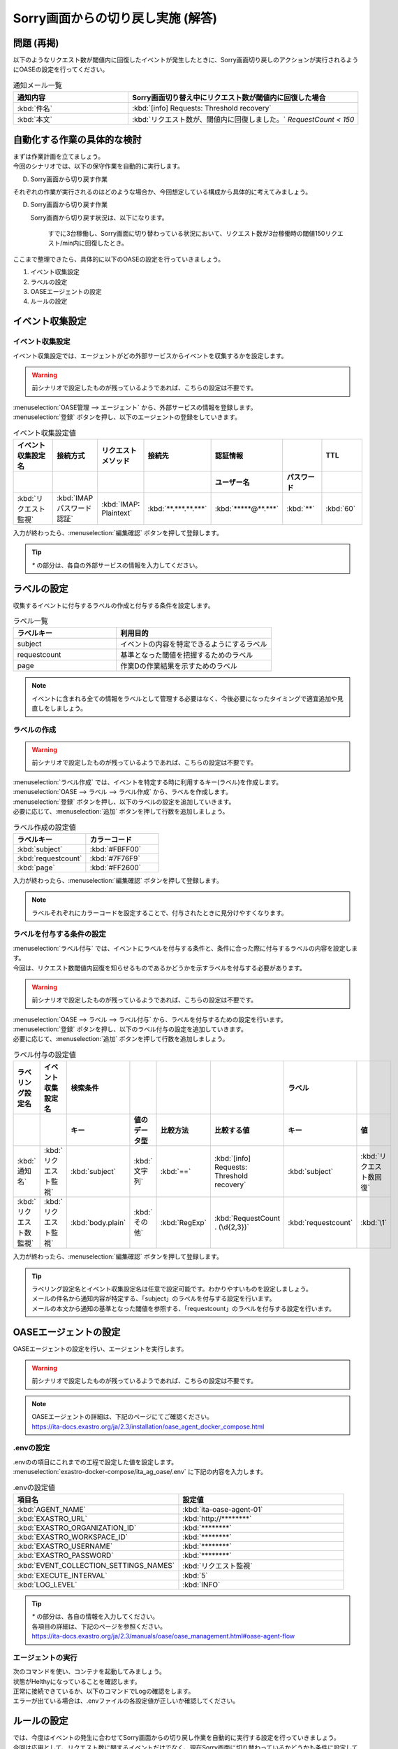 ===================================
Sorry画面からの切り戻し実施 (解答)
===================================

問題 (再掲)
===========

| 以下のようなリクエスト数が閾値内に回復したイベントが発生したときに、Sorry画面切り戻しのアクションが実行されるようにOASEの設定を行ってください。

.. list-table:: 通知メール一覧
   :widths: 5 10
   :header-rows: 1

   * - 通知内容
     - Sorry画面切り替え中にリクエスト数が閾値内に回復した場合
   * - :kbd:`件名`
     - :kbd:`[info] Requests: Threshold recovery`
   * - :kbd:`本文`
     - :kbd:`リクエスト数が、閾値内に回復しました。` `RequestCount < 150`
  
自動化する作業の具体的な検討
============================

| まずは作業計画を立てましょう。

| 今回のシナリオでは、以下の保守作業を自動的に実行します。

D. Sorry画面から切り戻す作業

| それぞれの作業が実行されるのはどのような場合か、今回想定している構成から具体的に考えてみましょう。

D. Sorry画面から切り戻す作業

   Sorry画面から切り戻す状況は、以下になります。

     すでに3台稼働し、Sorry画面に切り替わっている状況において、リクエスト数が3台稼働時の閾値150リクエスト/min内に回復したとき。

| ここまで整理できたら、具体的に以下のOASEの設定を行っていきましょう。

1. イベント収集設定
2. ラベルの設定
3. OASEエージェントの設定
4. ルールの設定

イベント収集設定
==================

イベント収集設定
-----------------

| イベント収集設定では、エージェントがどの外部サービスからイベントを収集するかを設定します。

.. Warning::
   | 前シナリオで設定したものが残っているようであれば、こちらの設定は不要です。

| :menuselection:`OASE管理 --> エージェント` から、外部サービスの情報を登録します。

| :menuselection:`登録` ボタンを押し、以下のエージェントの登録をしていきます。

.. figure::/src/images/learn/quickstart/oase/OASE_answer_sorry-switch-back/OASE_answer_sorry-switch-back_エージェント登録詳細画面.png
   :width: 1200px
   :alt: エージェント登録画面

.. list-table:: イベント収集設定値
   :widths: 15 10 10 10 10 10 10
   :header-rows: 2

   * - イベント収集設定名
     - 接続方式
     - リクエストメソッド
     - 接続先
     - 認証情報
     - 
     - TTL
   * - 
     - 
     - 
     - 
     - ユーザー名
     - パスワード
     - 
   * - :kbd:`リクエスト監視`
     - :kbd:`IMAP パスワード認証`
     - :kbd:`IMAP: Plaintext`
     - :kbd:`**.***.**.***`
     - :kbd:`*****@**.***`
     - :kbd:`**`
     - :kbd:`60`
  
| 入力が終わったら、:menuselection:`編集確認` ボタンを押して登録します。

.. tip::
   | `*` の部分は、各自の外部サービスの情報を入力してください。

ラベルの設定
=============

| 収集するイベントに付与するラベルの作成と付与する条件を設定します。

.. list-table:: ラベル一覧
   :widths: 10 15
   :header-rows: 1

   * - ラベルキー
     - 利用目的
   * - subject
     - イベントの内容を特定できるようにするラベル
   * - requestcount
     - 基準となった閾値を把握するためのラベル
   * - page
     - 作業Dの作業結果を示すためのラベル
  
.. note::
   | イベントに含まれる全ての情報をラベルとして管理する必要はなく、今後必要になったタイミングで適宜追加や見直しをしましょう。

ラベルの作成
-------------

.. Warning::
   | 前シナリオで設定したものが残っているようであれば、こちらの設定は不要です。

| :menuselection:`ラベル作成` では、イベントを特定する時に利用するキー(ラベル)を作成します。

| :menuselection:`OASE --> ラベル --> ラベル作成` から、ラベルを作成します。

| :menuselection:`登録` ボタンを押し、以下のラベルの設定を追加していきます。
| 必要に応じて、:menuselection:`追加` ボタンを押して行数を追加しましょう。

.. figure::/src/images/learn/quickstart/oase/OASE_answer_sorry-switch-back/OASE_answer_sorry-switch-back_ラベル作成詳細画面.png
   :width: 1200px
   :alt: ラベル作成画面

.. list-table:: ラベル作成の設定値
   :widths: 10 10
   :header-rows: 1

   * - ラベルキー
     - カラーコード
   * - :kbd:`subject`
     - :kbd:`#FBFF00`
   * - :kbd:`requestcount`
     - :kbd:`#7F76F9`
   * - :kbd:`page`
     - :kbd:`#FF2600`

| 入力が終わったら、:menuselection:`編集確認` ボタンを押して登録します。
  
.. note::
   | ラベルそれぞれにカラーコードを設定することで、付与されたときに見分けやすくなります。

ラベルを付与する条件の設定
---------------------------

| :menuselection:`ラベル付与` では、イベントにラベルを付与する条件と、条件に合った際に付与するラベルの内容を設定します。
| 今回は、リクエスト数閾値内回復を知らせるものであるかどうかを示すラベルを付与する必要があります。

.. Warning::
   | 前シナリオで設定したものが残っているようであれば、こちらの設定は不要です。

| :menuselection:`OASE --> ラベル --> ラベル付与` から、ラベルを付与するための設定を行います。

| :menuselection:`登録` ボタンを押し、以下のラベル付与の設定を追加していきます。
| 必要に応じて、:menuselection:`追加` ボタンを押して行数を追加しましょう。

.. figure::/src/images/learn/quickstart/oase/OASE_answer_sorry-switch-back/OASE_answer_sorry-switch-back_ラベル付与詳細画面.png
   :width: 1200px
   :alt: ラベル付与

.. list-table:: ラベル付与の設定値
   :widths: 10 10 10 10 10 10 10 10
   :header-rows: 2

   * - ラベリング設定名
     - イベント収集設定名
     - 検索条件
     - 
     - 
     - 
     - ラベル
     - 
   * - 
     - 
     - キー
     - 値のデータ型
     - 比較方法
     - 比較する値
     - キー
     - 値
   * - :kbd:`通知名`
     - :kbd:`リクエスト監視`
     - :kbd:`subject`
     - :kbd:`文字列`
     - :kbd:`==`
     - :kbd:`[info] Requests: Threshold recovery`
     - :kbd:`subject`
     - :kbd:`リクエスト数回復`
   * - :kbd:`リクエスト数監視`
     - :kbd:`リクエスト監視`
     - :kbd:`body.plain`
     - :kbd:`その他`
     - :kbd:`RegExp`
     - :kbd:`RequestCount . (\d{2,3})`
     - :kbd:`requestcount`
     - :kbd:`\1`
  
| 入力が終わったら、:menuselection:`編集確認` ボタンを押して登録します。

.. tip::
   | ラベリング設定名とイベント収集設定名は任意で設定可能です。わかりやすいものを設定しましょう。
   | メールの件名から通知内容が特定する、「subject」のラベルを付与する設定を行います。
   | メールの本文から通知の基準となった閾値を参照する、「requestcount」のラベルを付与する設定を行います。

OASEエージェントの設定
=======================

| OASEエージェントの設定を行い、エージェントを実行します。

.. Warning::
   | 前シナリオで設定したものが残っているようであれば、こちらの設定は不要です。

.. note::
   | OASEエージェントの詳細は、下記のページにてご確認ください。
   | https://ita-docs.exastro.org/ja/2.3/installation/oase_agent_docker_compose.html

.envの設定
----------

| .envのの項目にこれまでの工程で設定した値を設定します。

| :menuselection:`exastro-docker-compose/ita_ag_oase/.env` に下記の内容を入力します。

.. figure::/src/images/learn/quickstart/oase/OASE_answer_sorry-switch-back/OASE_answer_sorry-switch-back_OASEエージェント設定画面.png
   :width: 1200px
   :alt: .env

.. list-table:: .envの設定値
   :widths: 10 10
   :header-rows: 1

   * - 項目名
     - 設定値
   * - :kbd:`AGENT_NAME`
     - :kbd:`ita-oase-agent-01` 
   * - :kbd:`EXASTRO_URL`
     - :kbd:`http://********`
   * - :kbd:`EXASTRO_ORGANIZATION_ID`
     - :kbd:`********`
   * - :kbd:`EXASTRO_WORKSPACE_ID`
     - :kbd:`********`
   * - :kbd:`EXASTRO_USERNAME`
     - :kbd:`********`
   * - :kbd:`EXASTRO_PASSWORD`
     - :kbd:`********`
   * - :kbd:`EVENT_COLLECTION_SETTINGS_NAMES`
     - :kbd:`リクエスト監視`
   * - :kbd:`EXECUTE_INTERVAL`
     - :kbd:`5`
   * - :kbd:`LOG_LEVEL`
     - :kbd:`INFO`

.. tip::
   | `*` の部分は、各自の情報を入力してください。
   | 各項目の詳細は、下記のページを参照ください。
   | https://ita-docs.exastro.org/ja/2.3/manuals/oase/oase_management.html#oase-agent-flow

エージェントの実行
-------------------

| 次のコマンドを使い、コンテナを起動してみましょう。

.. code-block:: shell
   :caption: docker コマンドを利用する場合(Docker環境)

   docker compose up -d  --wait  

| 状態がHelthyになっていることを確認します。

| 正常に接続できているか、以下のコマンドでLogの確認をします。

.. code-block:: shell
   :caption: docker コマンドを利用する場合(Docker環境)

   docker compose logs -f
  
| エラーが出ている場合は、.envファイルの各設定値が正しいか確認してください。

ルールの設定
=============

| では、今度はイベントの発生に合わせてSorry画面からの切り戻し作業を自動的に実行する設定を行っていきましょう。

| 今回は応用として、リクエスト数に関するイベントだけでなく、現在Sorry画面に切り替わっているかどうかも条件に設定していきます。

| 下記のSorry画面に切り替わっているときのリクエスト数回復のイベントを発生させて、設定を進めましょう。

.. list-table:: 通知メール一覧
   :widths: 5 10
   :header-rows: 1

   * - 通知内容
     - リクエスト数回復
   * - :kbd:`件名`
     - :kbd:`[info] Requests: Threshold recovery`
   * - :kbd:`本文`
     - :kbd:`リクエスト数が、閾値内に回復しました。` `RequestCount < 150`

フィルターの設定
-----------------

| :menuselection:`OASE --> ルール --> フィルター` から、:menuselection:`フィルター` を設定します。

| :menuselection:`登録` ボタンを押し、以下のフィルターの設定を追加していきます。

.. figure::/src/images/learn/quickstart/oase/OASE_answer_sorry-switch-back/OASE_answer_sorry-switch-back_フィルター設定詳細画面.png
   :width: 1200px
   :alt: フィルター

.. list-table:: フィルターの設定値
   :widths: 10 10 10 10
   :header-rows: 1

   * - 有効
     - フィルター名
     - フィルター条件
     - 検索方法
   * - :kbd:`True`
     - :kbd:`request_range_max`
     - :kbd:`[["subject", "==", "リクエスト数回復"], ["requestcount", "==", "150"]]`
     - :kbd:`ユニーク`
  
| 入力が終わったら、:menuselection:`編集確認` ボタンを押して登録します。

.. tip::
   | フィルター名は任意で設定可能です。わかりやすいものを設定しましょう。
   | ラベル「subject」の値から、リクエスト数が閾値内に回復したことを通知するイベントであることを特定できるようにフィルター条件を設定します。
   | ラベル「requestcount」の値から、通知の基準となった閾値を特定できるようにフィルター条件を設定します。
   | 今回は、閾値として150の場合のみを条件としてアクションを実行するので150と設定しました。

   | ラベル「requestcount」だけでは超過したイベントなのか回復したイベントなのか判別できないため、ラベル「subject」をフィルター条件に設定し、イベントを一意に特定できるようにします。
   | このように、ラベルを特定のイベントごとに付与しなくても、必要に応じてフィルター条件を複数設定することで、イベントを一意に特定することできます。

| フィルターは:menuselection:`OASE --> イベント --> イベントフロー` からも設定することが可能です。

.. note::
  | 未知のイベントが発生した場合は、:menuselection:`OASE --> イベント --> イベントフロー` からの設定がおすすめです。
  | イベントを参照しながら直感的に設定できます。

| :menuselection:`OASE --> イベント --> イベントフロー` からは以下のように設定します。

.. figure::/src/images/learn/quickstart/oase/OASE_answer_sorry-switch-back/OASE_answer_sorry-switch-back_フィルター設定.gif
   :width: 1200px
   :alt: イベントフロー_フィルター

.. Warning::
  | フィルターでイベントを検出するには、そのイベント発生前に設定しておく必要があります。

| 合わせて、Sorry画面に切り替えが行われているのかどうかを把握するためのフィルターも設定しましょう。

.. tip::
   | Sorry画面に切り替えが行われているのかどうかは、Sorry画面に切り替えたアクションの結論イベントに付与したラベルから特定することができます。
   | Sorry画面に切り替えたときの結論イベントのTTLが切れている場合は、改めて、:doc:`OASE_scenario_sorry-switch` に沿って、Sorry画面に切り替えたアクションの結論イベントを発生させましょう。
   | 結論イベントについては、:doc:`OASE_advanced_sorry-switch-back` や :doc:`OASE_advanced2_sorry-switch-back` も参考にしてください。

| :menuselection:`OASE --> ルール --> フィルター` から、:menuselection:`フィルター` を設定します。

| :menuselection:`登録` ボタンを押し、以下のフィルターの設定を追加していきます。

.. figure::/src/images/learn/quickstart/oase/OASE_answer_sorry-switch-back/OASE_answer_sorry-switch-back_フィルター設定詳細画面2.png
   :width: 1200px
   :alt: フィルター

.. list-table:: フィルターの設定値
   :widths: 10 10 10 10
   :header-rows: 1

   * - 有効
     - フィルター名
     - フィルター条件
     - 検索方法
   * - :kbd:`True`
     - :kbd:`sorry_switch`
     - :kbd:`[["page", "==", "sorry"], ["_exastro_type", "==", "conclusion"]]`
     - :kbd:`ユニーク`

| 入力が終わったら、:menuselection:`編集確認` ボタンを押して登録します。

.. tip::
   | フィルター名は任意で設定可能です。わかりやすいものを設定しましょう。
   | ラベル「page」の値から、現在、Sorry画面に切り替わっている状況を特定できるようにフィルター条件を設定します。
   | ラベル「_exastro_type」の値から、結論イベントであることを特定できるようにフィルター条件を設定します。

| フィルターは:menuselection:`OASE --> イベント --> イベントフロー` からも設定することが可能です。

.. note::
  | 未知のイベントが発生した場合は、:menuselection:`OASE --> イベント --> イベントフロー` からの設定がおすすめです。
  | イベントを参照しながら直感的に設定できます。

| :menuselection:`OASE --> イベント --> イベントフロー` からは以下のように設定します。

.. figure::/src/images/learn/quickstart/oase/OASE_answer_sorry-switch-back/OASE_answer_sorry-switch-back_フィルター設定2.gif
   :width: 1200px
   :alt: イベントフロー_フィルター

.. Warning::
  | フィルターでイベントを検出するには、そのイベント発生前に設定しておく必要があります。

アクションの設定
----------------

| :menuselection:`アクション` では、ITAで作成したConductorを指定できます。
| Sorry画面からの切り戻しを実施するアクションを指定してみましょう。

| :menuselection:`OASE --> イベント --> イベントフロー` から、:menuselection:`アクション` を設定します。

.. figure::/src/images/learn/quickstart/oase/OASE_answer_sorry-switch-back/OASE_answer_sorry-switch-back_アクション設定.gif
   :width: 1200px
   :alt: イベントフロー_アクション

.. list-table:: アクションの設定値
   :widths: 10 10 10 10
   :header-rows: 2

   * - アクション名
     - Conductor名称
     - オペレーション名
     - ホスト
   * - 
     - 
     - 
     - イベント連携 
   * - :kbd:`sorry_switch-back`
     - :kbd:`sorry画面切り戻し`
     - :kbd:`sorry画面切り戻し`
     - :kbd:`false`

.. tip::
   | アクション名は任意で設定可能です。わかりやすいものを設定しましょう。
   | Conductor名称とオペレーション名は、事前に設定してあるものから選択します。今回はSorry画面切り戻し用に準備したものを選択しましょう。

.. Warning::
  | 設定する際に参照したイベントに適用したい場合は、そのイベントのTTL内に設定する必要があります。
  | TTL内に設定が難しいようであれば、事前に:menuselection:`OASE --> ルール --> アクション` から設定しておきましょう。

| :menuselection:`OASE --> ルール --> アクション` からは以下のように設定します。

| :menuselection:`登録` ボタンを押し、以下のアクションの設定を追加していきます。

.. figure::/src/images/learn/quickstart/oase/OASE_answer_sorry-switch-back/OASE_answer_sorry-switch-back_アクション設定詳細画面.png
   :width: 1200px
   :alt: アクション

| 入力が終わったら、:menuselection:`編集確認` ボタンを押して登録します。

ルールの設定
------------

| フィルターで特定したイベントが発生した場合に実行したいアクションを紐づけましょう。

.. note::
  | Sorry画面からの切り戻しを実施するのは、Sorry画面への切り替えが行われている状況で、リクエスト数が閾値内に回復したイベントが発生した場合です。
  | フィルター演算子を用いることで、二つのフィルターを条件にできます。

| :menuselection:`OASE --> イベント --> イベントフロー` から、:menuselection:`ルール` を設定します。

.. figure::/src/images/learn/quickstart/oase/OASE_answer_sorry-switch-back/
   :width: 1200px
   :alt: イベントフロー_ルール2

.. list-table:: ルールの設定値
   :widths: 10 10 10 10 10 10 10 10 10 10 10 10
   :header-rows: 3

   * - 有効
     - ルール名
     - ルールラベル名
     - 優先順位
     - 条件
     - 
     - 
     - アクション
     - 結論イベント
     -
     -
     -
   * - 
     - 
     - 
     - 
     - フィルターA
     - フィルター演算子
     - フィルターB
     - アクションID
     - 元イベントのラベル継承
     -
     - 結論ラベル設定
     - TTL
   * - 
     - 
     - 
     - 
     - 
     - 
     - 
     - 
     - アクション
     - イベント
     - 
     - 
   * - :kbd:`True`
     - :kbd:`sorry画面切り戻し`
     - :kbd:`sorry画面切り戻し`
     - :kbd:`1`
     - :kbd:`sorry_switch`
     - :kbd:`A -> B`
     - :kbd:`request_range_max`
     - :kbd:`sorry_switch-back`
     - :kbd:`True`
     - :kbd:`False`
     - :kbd:`[["page", "normal"]]`
     - :kbd:`60`

.. tip::
   | ルール名・ルールラベル名は任意で設定可能です。わかりやすいものを設定しましょう。
   | 条件では、フィルターの設定で設定したフィルター「sorry_switch」と「request_range_max」を選択します。
   | アクションでは、アクションの設定で設定したアクション「sorry_switch-back」を選択します。
   | これにより、フィルタ―「sorry_switch」でイベントを検知したあとに、「request_range_max」でイベントを検知したら、アクション「sorry_switch-back」が実行されます。

   | 条件が成立するためには、フィルタ―「sorry_switch」で検知したイベントのTTL内に「request_range_max」でイベントが検知される必要があります。
   | そのため、:doc:`OASE_scenario_sorry-switch` のルール設定の際にTTLを長めに設定しました。

   | 結論ラベル設定には、アクションが実行されたことを示す結論イベントに付与するラベルを設定します。
   | 結論イベントが判別しやすいようなラベルを設定するとよいでしょう。

.. Warning::
  | 設定する際に参照したイベントに適用したい場合は、そのイベントのTTL内に設定する必要があります。
  | TTL内に設定が難しいようであれば、事前に:menuselection:`OASE --> ルール --> ルール` から設定しておきましょう。

| :menuselection:`OASE --> ルール --> ルール` からは以下のように設定します。

| :menuselection:`登録` ボタンを押し、以下のルールの設定を追加していきます。

.. figure::/src/images/learn/quickstart/oase/OASE_answer_sorry-switch-back/OASE_answer_sorry-switch-back_ルール設定詳細画面.png
   :width: 1200px
   :alt: ルール

| 入力が終わったら、:menuselection:`編集確認` ボタンを押して登録します。

結果の確認
-----------

| 以上の設定が完了すると、発生したイベントをもとにアクションが実行される様子を、:menuselection:`イベントフロー` 画面から確認してみましょう。

.. tip::
   | ルールの設定の間に発生させたイベントのTTLが切れてしまったら、改めて同じイベントを発生させてください。

.. list-table:: 通知メール一覧
   :widths: 5 10
   :header-rows: 1

   * - 通知内容
     - リクエスト数回復
   * - :kbd:`件名`
     - :kbd:`[info] Requests: Threshold recovery`
   * - :kbd:`本文`
     - :kbd:`リクエスト数が、閾値内に回復しました。` `RequestCount < 150`

| :menuselection:`OASE --> イベント --> イベントフロー` の画面に、時系列にイベントが発生しているのが確認できます。
| アクションが実行されたことを示す結論イベントには、スケールインの時とは違う、:menuselection:`ルール` で設定したラベルが付与されているのも確認しましょう。

.. figure::/src/images/learn/quickstart/oase/OASE_answer_sorry-switch-back/OASE_answer_sorry-switch-back_結果確認.gif
   :width: 1200px
   :alt: イベントフロー_結論イベント2